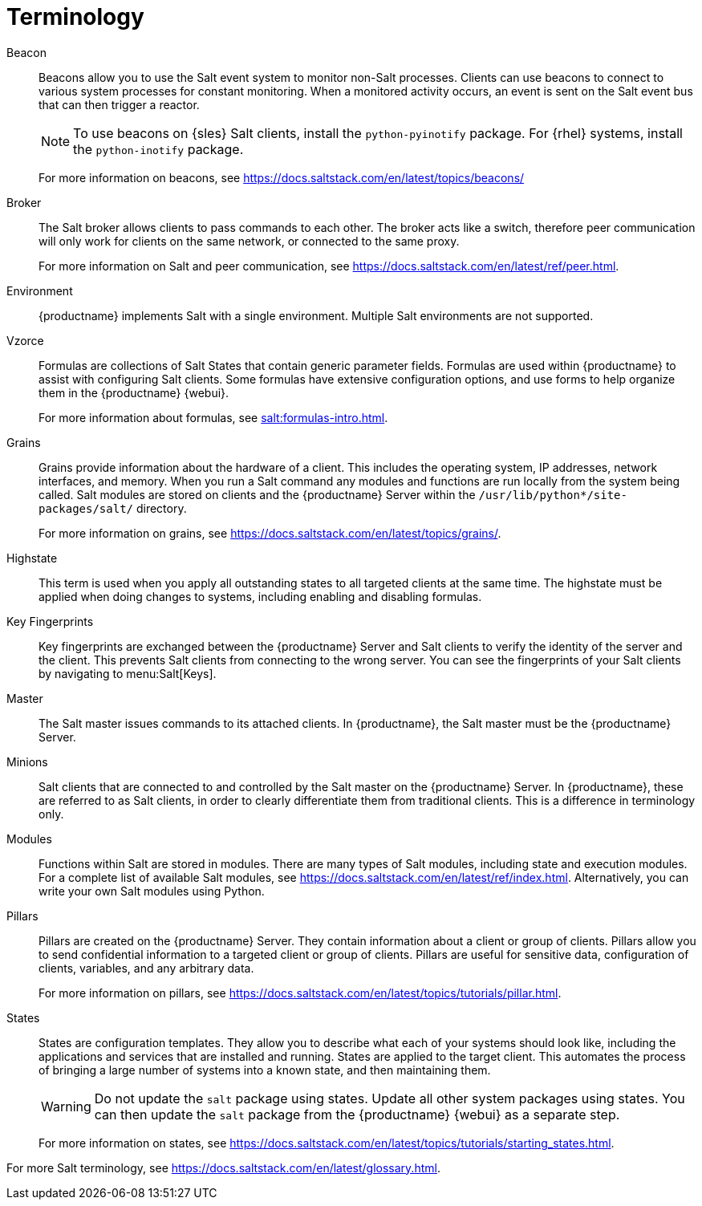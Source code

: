 [[salt.terminology]]
= Terminology

Beacon::
Beacons allow you to use the Salt event system to monitor non-Salt processes. Clients can use beacons to connect to various system processes for constant monitoring. When a monitored activity occurs, an event is sent on the Salt event bus that can then trigger a reactor.
+
[NOTE]
====
To use beacons on {sles} Salt clients, install the [package]``python-pyinotify`` package. For {rhel} systems, install the [package]``python-inotify`` package.
====
+
For more information on beacons, see https://docs.saltstack.com/en/latest/topics/beacons/

Broker::
The Salt broker allows clients to pass commands to each other. The broker acts like a switch, therefore peer communication will only work for clients on the same network, or connected to the same proxy.
+
For more information on Salt and peer communication, see https://docs.saltstack.com/en/latest/ref/peer.html.

Environment::
{productname} implements Salt with a single environment. Multiple Salt environments are not supported.

Vzorce::
Formulas are collections of Salt States that contain generic parameter fields. Formulas are used within {productname} to assist with configuring Salt clients. Some formulas have extensive configuration options, and use forms to help organize them in the {productname} {webui}.
+
For more information about formulas, see xref:salt:formulas-intro.adoc[].

Grains::
Grains provide information about the hardware of a client. This includes the operating system, IP addresses, network interfaces, and memory. When you run a Salt command any modules and functions are run locally from the system being called. Salt modules are stored on clients and the {productname} Server within the [path]``/usr/lib/python*/site-packages/salt/`` directory.
+
For more information on grains, see https://docs.saltstack.com/en/latest/topics/grains/.

Highstate::
This term is used when you apply all outstanding states to all targeted clients at the same time. The highstate must be applied when doing changes to systems, including enabling and disabling formulas.

Key Fingerprints::
Key fingerprints are exchanged between the {productname} Server and Salt clients to verify the identity of the server and the client. This prevents Salt clients from connecting to the wrong server. You can see the fingerprints of your Salt clients by navigating to menu:Salt[Keys].

Master::
The Salt master issues commands to its attached clients. In {productname}, the Salt master must be the {productname} Server.

Minions::
Salt clients that are connected to and controlled by the Salt master on the {productname} Server. In {productname}, these are referred to as Salt clients, in order to clearly differentiate them from traditional clients. This is a difference in terminology only.

Modules::
Functions within Salt are stored in modules. There are many types of Salt modules, including state and execution modules. For a complete list of available Salt modules, see https://docs.saltstack.com/en/latest/ref/index.html. Alternatively, you can write your own Salt modules using Python.

Pillars::
Pillars are created on the {productname} Server. They contain information about a client or group of clients. Pillars allow you to send confidential information to a targeted client or group of clients. Pillars are useful for sensitive data, configuration of clients, variables, and any arbitrary data.
+
For more information on pillars, see https://docs.saltstack.com/en/latest/topics/tutorials/pillar.html.

States::
States are configuration templates. They allow you to describe what each of your systems should look like, including the applications and services that are installed and running. States are applied to the target client. This automates the process of bringing a large number of systems into a known state, and then maintaining them.
+
[WARNING]
====
Do not update the [package]``salt`` package using states. Update all other system packages using states. You can then update the [package]``salt`` package from the {productname} {webui} as a separate step.
====
+
For more information on states, see https://docs.saltstack.com/en/latest/topics/tutorials/starting_states.html.


For more Salt terminology, see https://docs.saltstack.com/en/latest/glossary.html.
